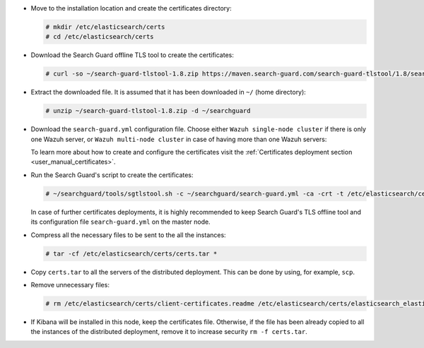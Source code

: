 .. Copyright (C) 2021 Wazuh, Inc.

* Move to the installation location and create the certificates directory:

  .. code-block:: console

    # mkdir /etc/elasticsearch/certs
    # cd /etc/elasticsearch/certs

* Download the Search Guard offline TLS tool to create the certificates:

  .. code-block:: console

    # curl -so ~/search-guard-tlstool-1.8.zip https://maven.search-guard.com/search-guard-tlstool/1.8/search-guard-tlstool-1.8.zip

* Extract the downloaded file. It is assumed that it has been downloaded in ``~/`` (home directory):

  .. code-block:: console

    # unzip ~/search-guard-tlstool-1.8.zip -d ~/searchguard

* Download the ``search-guard.yml`` configuration file. Choose either ``Wazuh single-node cluster`` if there is only one Wazuh server, or ``Wazuh multi-node cluster`` in case of having more than one Wazuh servers:

  .. tabs::

    .. group-tab:: Wazuh single-node cluster

      .. code-block:: console

        # curl -so ~/searchguard/search-guard.yml https://raw.githubusercontent.com/wazuh/wazuh-documentation/3364-Unattended_improvements/resources/open-distro/searchguard/single-node/search-guard.yml


      After downloading the configuration file in ``~/searchguard/search-guard.yml``, replace the values ``<elasticsearch_IP>`` and ``<kibana_ip>``  with the corresponding IP addresses. More than one IP can be specified (one entry per line):

        .. code-block:: yaml

          # Nodes certificates
          nodes:
            - name: elasticsearch
              dn: CN=node-1,OU=Docu,O=Wazuh,L=California,C=US
              ip:
                - <elasticsearch_IP>
            - name: kibana
              dn: CN=kibana,OU=Docu,O=Wazuh,L=California,C=US     
              ip:
                - <kibana_ip>    

    .. group-tab:: Wazuh multi-node cluster

      .. code-block:: console

        # curl -so ~/searchguard/search-guard.yml https://raw.githubusercontent.com/wazuh/wazuh-documentation/3364-Unattended_improvements/resources/open-distro/searchguard/single-node/search-guard-multi-node.yml


      After downloading the configuration file, replace the value ``<elasticsearch_IP>`` and ``<kibana_ip>``  with the corresponding IP addresses in the file ``~/searchguard/search-guard.yml``. More than one IP can be specified (one entry per line):

        .. code-block:: yaml

          # Nodes certificates
          nodes:
            - name: elasticsearch
              dn: CN=node-1,OU=Docu,O=Wazuh,L=California,C=US
              ip: 
                - <elasticsearch_IP>
            - name: kibana
              dn: CN=kibana,OU=Docu,O=Wazuh,L=California,C=US     
              ip:
                - <kibana_ip> 

      There should be as many ``filebeat-X`` sections as Wazuh servers in the installation:

        .. code-block:: yaml

          - name: filebeat-1
            dn: CN=filebeat-1,OU=Docu,O=Wazuh,L=California,C=US
          - name: filebeat-2
            dn: CN=filebeat-2,OU=Docu,O=Wazuh,L=California,C=US
 
  
  To learn more about how to create and configure the certificates visit the :ref:`Certificates deployment section <user_manual_certificates>`.

* Run the Search Guard's script to create the certificates:

  .. code-block:: console

    # ~/searchguard/tools/sgtlstool.sh -c ~/searchguard/search-guard.yml -ca -crt -t /etc/elasticsearch/certs/


  In case of further certificates deployments, it is highly recommended to keep Search Guard's TLS offline tool and its configuration file ``search-guard.yml`` on the master node.

* Compress all the necessary files to be sent to the all the instances:

  .. code-block:: console

    # tar -cf /etc/elasticsearch/certs/certs.tar *

* Copy ``certs.tar`` to all the servers of the distributed deployment. This can be done by using, for example, ``scp``. 

* Remove unnecessary files:

  .. code-block:: console

    # rm /etc/elasticsearch/certs/client-certificates.readme /etc/elasticsearch/certs/elasticsearch_elasticsearch_config_snippet.yml search-guard-tlstool-1.7.zip filebeat* -f

* If Kibana will be installed in this node, keep the certificates file. Otherwise, if the file has been already copied to all the instances of the distributed deployment, remove it to increase security  ``rm -f certs.tar``.

.. End of include file

